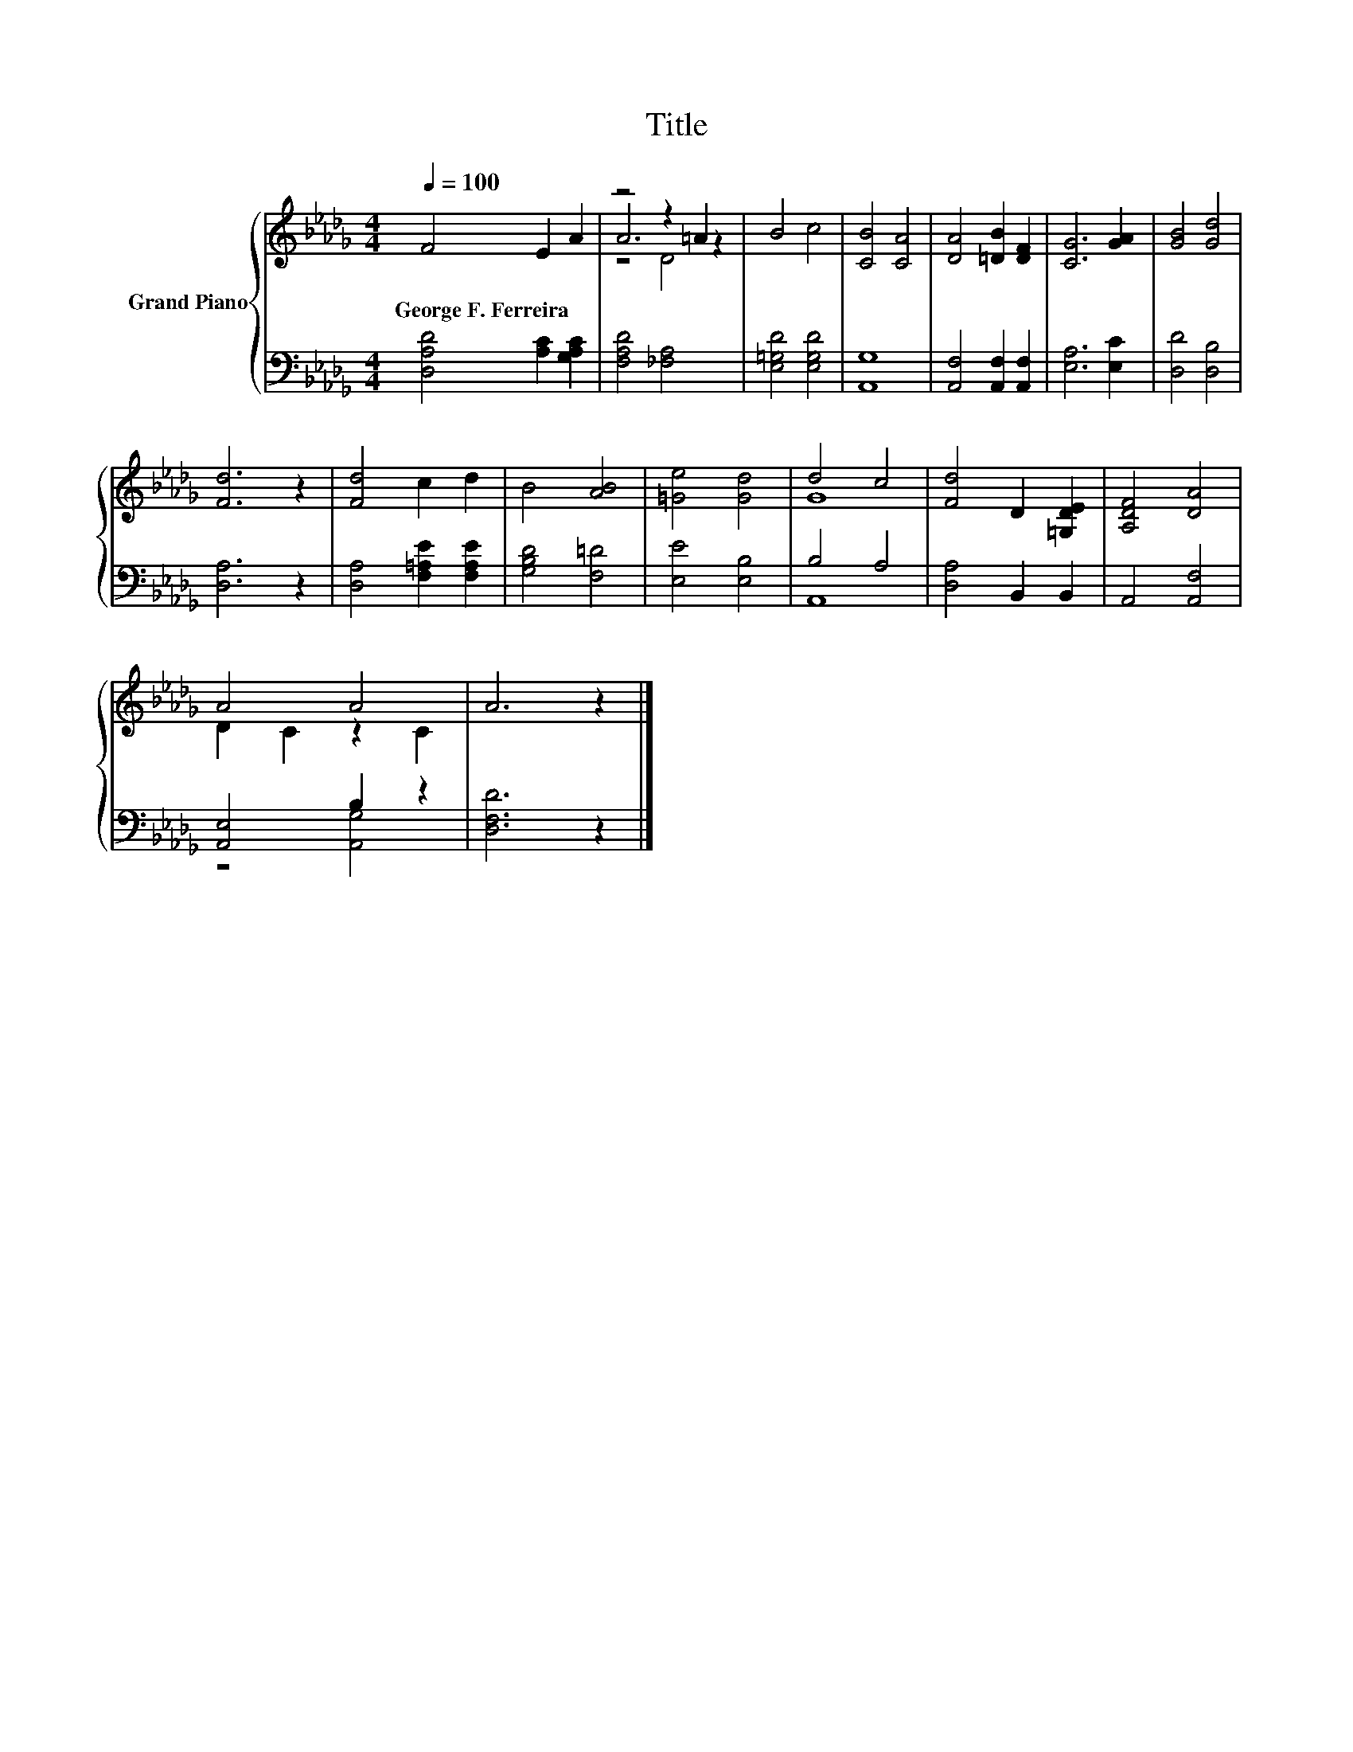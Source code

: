 X:1
T:Title
%%score { ( 1 3 4 ) | ( 2 5 ) }
L:1/8
Q:1/4=100
M:4/4
K:Db
V:1 treble nm="Grand Piano"
V:3 treble 
V:4 treble 
V:2 bass 
V:5 bass 
V:1
 F4 E2 A2 | z4 z2 =A2 | B4 c4 | [CB]4 [CA]4 | [DA]4 [=DB]2 [DF]2 | [CG]6 [GA]2 | [GB]4 [Gd]4 | %7
w: George~F.~Ferreira * *|||||||
 [Fd]6 z2 | [Fd]4 c2 d2 | B4 [AB]4 | [=Ge]4 [Gd]4 | d4 c4 | [Fd]4 D2 [=G,DE]2 | [A,DF]4 [DA]4 | %14
w: |||||||
 A4 A4 | A6 z2 |] %16
w: ||
V:2
 [D,A,D]4 [A,C]2 [G,A,C]2 | [F,A,D]4 [_F,A,]4 | [E,=G,D]4 [E,G,D]4 | [A,,G,]8 | %4
 [A,,F,]4 [A,,F,]2 [A,,F,]2 | [E,A,]6 [E,C]2 | [D,D]4 [D,B,]4 | [D,A,]6 z2 | %8
 [D,A,]4 [F,=A,E]2 [F,A,E]2 | [G,B,D]4 [F,=D]4 | [E,E]4 [E,B,]4 | B,4 A,4 | [D,A,]4 B,,2 B,,2 | %13
 A,,4 [A,,F,]4 | [A,,E,]4 B,2 z2 | [D,F,D]6 z2 |] %16
V:3
 x8 | A6 z2 | x8 | x8 | x8 | x8 | x8 | x8 | x8 | x8 | x8 | G8 | x8 | x8 | D2 C2 z2 C2 | x8 |] %16
V:4
 x8 | z4 D4 | x8 | x8 | x8 | x8 | x8 | x8 | x8 | x8 | x8 | x8 | x8 | x8 | x8 | x8 |] %16
V:5
 x8 | x8 | x8 | x8 | x8 | x8 | x8 | x8 | x8 | x8 | x8 | A,,8 | x8 | x8 | z4 [A,,G,]4 | x8 |] %16

